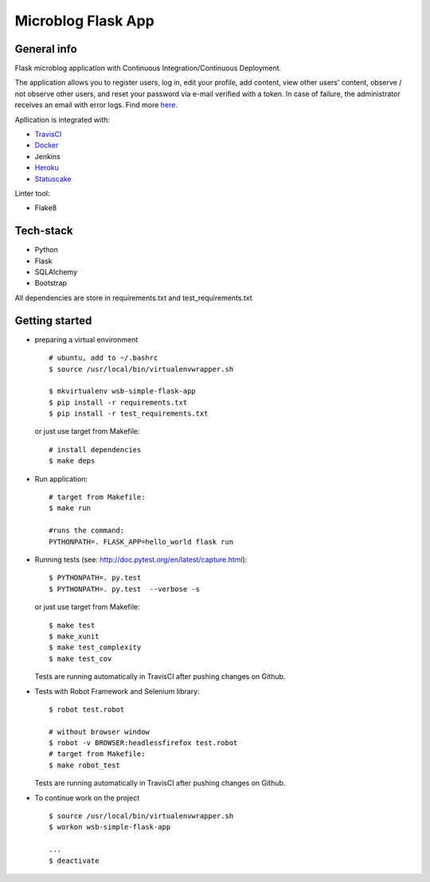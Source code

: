
Microblog Flask App
================
General info
-----------------

Flask microblog application with Continuous Integration/Continuous Deployment.


The application allows you to register users, log in, edit your profile, add content, view other users' content, observe / not observe other users, and reset your password via e-mail verified with a token.
In case of failure, the administrator receives an email with error logs. Find more `here <https://github.com/kbalko/flask_blog_app/tree/master/docs>`_.

Apllication is integrated with:

- `TravisCI <https://travis-ci.com/github/kbalko/flask_blog_app>`_

- `Docker <https://hub.docker.com/r/kbalko/hello-world-printer>`_

- Jenkins

- `Heroku <https://microflaskapp.herokuapp.com>`_

- `Statuscake <https://www.statuscake.com>`_


Linter tool:

- Flake8

Tech-stack
------------------
- Python
- Flask
- SQLAlchemy
- Bootstrap

All dependencies are store in requirements.txt and test_requirements.txt

Getting started
------------

- preparing a virtual environment

  ::

    # ubuntu, add to ~/.bashrc
    $ source /usr/local/bin/virtualenvwrapper.sh

    $ mkvirtualenv wsb-simple-flask-app
    $ pip install -r requirements.txt
    $ pip install -r test_requirements.txt

  or just use target from Makefile:

  ::

    # install dependencies
    $ make deps


- Run application:

  ::

    # target from Makefile:
    $ make run

    #runs the command:
    PYTHONPATH=. FLASK_APP=hello_world flask run

- Running tests (see: http://doc.pytest.org/en/latest/capture.html):

  ::

    $ PYTHONPATH=. py.test
    $ PYTHONPATH=. py.test  --verbose -s

  or just use target from Makefile:

  ::

    $ make test
    $ make_xunit
    $ make test_complexity
    $ make test_cov


  Tests are running automatically in TravisCI  after  pushing changes on Github.

- Tests with Robot Framework and Selenium library:

  ::

    $ robot test.robot

    # without browser window
    $ robot -v BROWSER:headlessfirefox test.robot
    # target from Makefile:
    $ make robot_test

  Tests are running automatically in TravisCI  after  pushing changes on Github.

- To continue work on the project

  ::

    $ source /usr/local/bin/virtualenvwrapper.sh
    $ workon wsb-simple-flask-app

    ...
    $ deactivate

